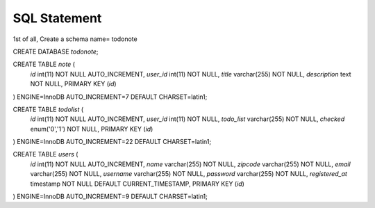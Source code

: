 ###################
SQL Statement
###################
1st of all, Create a schema name= todonote

CREATE DATABASE `todonote`;


CREATE TABLE `note` (
  `id` int(11) NOT NULL AUTO_INCREMENT,
  `user_id` int(11) NOT NULL,
  `title` varchar(255) NOT NULL,
  `description` text NOT NULL,
  PRIMARY KEY (`id`)
) ENGINE=InnoDB AUTO_INCREMENT=7 DEFAULT CHARSET=latin1;

CREATE TABLE  `todolist` (
  `id` int(11) NOT NULL AUTO_INCREMENT,
  `user_id` int(11) NOT NULL,
  `todo_list` varchar(255) NOT NULL,
  `checked` enum('0','1') NOT NULL,
  PRIMARY KEY (`id`)
) ENGINE=InnoDB AUTO_INCREMENT=22 DEFAULT CHARSET=latin1;

CREATE TABLE  `users` (
  `id` int(11) NOT NULL AUTO_INCREMENT,
  `name` varchar(255) NOT NULL,
  `zipcode` varchar(255) NOT NULL,
  `email` varchar(255) NOT NULL,
  `username` varchar(255) NOT NULL,
  `password` varchar(255) NOT NULL,
  `registered_at` timestamp NOT NULL DEFAULT CURRENT_TIMESTAMP,
  PRIMARY KEY (`id`)
) ENGINE=InnoDB AUTO_INCREMENT=9 DEFAULT CHARSET=latin1;
